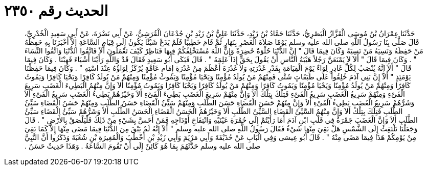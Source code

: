 
= الحديث رقم ٢٣٥٠

[quote.hadith]
حَدَّثَنَا عِمْرَانُ بْنُ مُوسَى الْقَزَّازُ الْبَصْرِيُّ، حَدَّثَنَا حَمَّادُ بْنُ زَيْدٍ، حَدَّثَنَا عَلِيُّ بْنُ زَيْدِ بْنِ جُدْعَانَ الْقُرَشِيُّ، عَنْ أَبِي نَضْرَةَ، عَنْ أَبِي سَعِيدٍ الْخُدْرِيِّ، قَالَ صَلَّى بِنَا رَسُولُ اللَّهِ صلى الله عليه وسلم يَوْمًا صَلاَةَ الْعَصْرِ بِنَهَارٍ ثُمَّ قَامَ خَطِيبًا فَلَمْ يَدَعْ شَيْئًا يَكُونُ إِلَى قِيَامِ السَّاعَةِ إِلاَّ أَخْبَرَنَا بِهِ حَفِظَهُ مَنْ حَفِظَهُ وَنَسِيَهُ مَنْ نَسِيَهُ وَكَانَ فِيمَا قَالَ ‏"‏ إِنَّ الدُّنْيَا حُلْوَةٌ خَضِرَةٌ وَإِنَّ اللَّهَ مُسْتَخْلِفُكُمْ فِيهَا فَنَاظِرٌ كَيْفَ تَعْمَلُونَ أَلاَ فَاتَّقُوا الدُّنْيَا وَاتَّقُوا النِّسَاءَ ‏"‏ ‏.‏ وَكَانَ فِيمَا قَالَ ‏"‏ أَلاَ لاَ يَمْنَعَنَّ رَجُلاً هَيْبَةُ النَّاسِ أَنْ يَقُولَ بِحَقٍّ إِذَا عَلِمَهُ ‏"‏ ‏.‏ قَالَ فَبَكَى أَبُو سَعِيدٍ فَقَالَ قَدْ وَاللَّهِ رَأَيْنَا أَشْيَاءَ فَهِبْنَا ‏.‏ وَكَانَ فِيمَا قَالَ ‏"‏ أَلاَ إِنَّهُ يُنْصَبُ لِكُلِّ غَادِرٍ لِوَاءٌ يَوْمَ الْقِيَامَةِ بِقَدْرِ غَدْرَتِهِ وَلاَ غَدْرَةَ أَعْظَمَ مِنْ غَدْرَةِ إِمَامِ عَامَّةٍ يُرْكَزُ لِوَاؤُهُ عِنْدَ اسْتِهِ ‏"‏ ‏.‏ وَكَانَ فِيمَا حَفِظْنَا يَوْمَئِذٍ ‏"‏ أَلاَ إِنَّ بَنِي آدَمَ خُلِقُوا عَلَى طَبَقَاتٍ شَتَّى فَمِنْهُمْ مَنْ يُولَدُ مُؤْمِنًا وَيَحْيَا مُؤْمِنًا وَيَمُوتُ مُؤْمِنًا وَمِنْهُمْ مَنْ يُولَدُ كَافِرًا وَيَحْيَا كَافِرًا وَيَمُوتُ كَافِرًا وَمِنْهُمْ مَنْ يُولَدُ مُؤْمِنًا وَيَحْيَا مُؤْمِنًا وَيَمُوتُ كَافِرًا وَمِنْهُمْ مَنْ يُولَدُ كَافِرًا وَيَحْيَا كَافِرًا وَيَمُوتُ مُؤْمِنًا أَلاَ وَإِنَّ مِنْهُمُ الْبَطِيءَ الْغَضَبِ سَرِيعَ الْفَىْءِ وَمِنْهُمْ سَرِيعُ الْغَضَبِ سَرِيعُ الْفَىْءِ فَتِلْكَ بِتِلْكَ أَلاَ وَإِنَّ مِنْهُمْ سَرِيعَ الْغَضَبِ بَطِيءَ الْفَىْءِ أَلاَ وَخَيْرُهُمْ بَطِيءُ الْغَضَبِ سَرِيعُ الْفَىْءِ أَلاَ وَشَرُّهُمْ سَرِيعُ الْغَضَبِ بَطِيءُ الْفَىْءِ أَلاَ وَإِنَّ مِنْهُمْ حَسَنَ الْقَضَاءِ حَسَنَ الطَّلَبِ وَمِنْهُمْ سَيِّئُ الْقَضَاءِ حَسَنُ الطَّلَبِ وَمِنْهُمْ حَسَنُ الْقَضَاءِ سَيِّئُ الطَّلَبِ فَتِلْكَ بِتِلْكَ أَلاَ وَإِنَّ مِنْهُمُ السَّيِّئَ الْقَضَاءِ السَّيِّئَ الطَّلَبِ أَلاَ وَخَيْرُهُمُ الْحَسَنُ الْقَضَاءِ الْحَسَنُ الطَّلَبِ أَلاَ وَشَرُّهُمْ سَيِّئُ الْقَضَاءِ سَيِّئُ الطَّلَبِ أَلاَ وَإِنَّ الْغَضَبَ جَمْرَةٌ فِي قَلْبِ ابْنِ آدَمَ أَمَا رَأَيْتُمْ إِلَى حُمْرَةِ عَيْنَيْهِ وَانْتِفَاخِ أَوْدَاجِهِ فَمَنْ أَحَسَّ بِشَيْءٍ مِنْ ذَلِكَ فَلْيَلْصَقْ بِالأَرْضِ ‏"‏ ‏.‏ قَالَ وَجَعَلْنَا نَلْتَفِتُ إِلَى الشَّمْسِ هَلْ بَقِيَ مِنْهَا شَيْءٌ فَقَالَ رَسُولُ اللَّهِ صلى الله عليه وسلم ‏"‏ أَلاَ إِنَّهُ لَمْ يَبْقَ مِنَ الدُّنْيَا فِيمَا مَضَى مِنْهَا إِلاَّ كَمَا بَقِيَ مِنْ يَوْمِكُمْ هَذَا فِيمَا مَضَى مِنْهُ ‏"‏ ‏.‏ قَالَ أَبُو عِيسَى وَفِي الْبَابِ عَنْ حُذَيْفَةَ وَأَبِي مَرْيَمَ وَأَبِي زَيْدِ بْنِ أَخْطَبَ وَالْمُغِيرَةِ بْنِ شُعْبَةَ وَذَكَرُوا أَنَّ النَّبِيَّ صلى الله عليه وسلم حَدَّثَهُمَ بِمَا هُوَ كَائِنٌ إِلَى أَنْ تَقُومَ السَّاعَةُ ‏.‏ وَهَذَا حَدِيثٌ حَسَنٌ ‏.‏